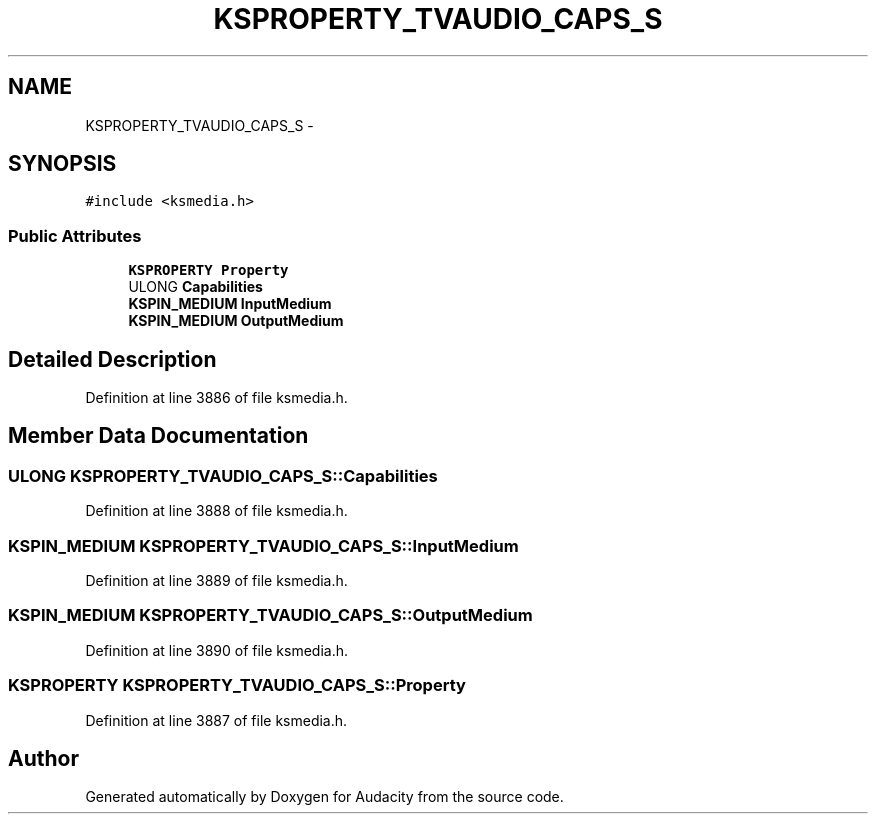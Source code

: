 .TH "KSPROPERTY_TVAUDIO_CAPS_S" 3 "Thu Apr 28 2016" "Audacity" \" -*- nroff -*-
.ad l
.nh
.SH NAME
KSPROPERTY_TVAUDIO_CAPS_S \- 
.SH SYNOPSIS
.br
.PP
.PP
\fC#include <ksmedia\&.h>\fP
.SS "Public Attributes"

.in +1c
.ti -1c
.RI "\fBKSPROPERTY\fP \fBProperty\fP"
.br
.ti -1c
.RI "ULONG \fBCapabilities\fP"
.br
.ti -1c
.RI "\fBKSPIN_MEDIUM\fP \fBInputMedium\fP"
.br
.ti -1c
.RI "\fBKSPIN_MEDIUM\fP \fBOutputMedium\fP"
.br
.in -1c
.SH "Detailed Description"
.PP 
Definition at line 3886 of file ksmedia\&.h\&.
.SH "Member Data Documentation"
.PP 
.SS "ULONG KSPROPERTY_TVAUDIO_CAPS_S::Capabilities"

.PP
Definition at line 3888 of file ksmedia\&.h\&.
.SS "\fBKSPIN_MEDIUM\fP KSPROPERTY_TVAUDIO_CAPS_S::InputMedium"

.PP
Definition at line 3889 of file ksmedia\&.h\&.
.SS "\fBKSPIN_MEDIUM\fP KSPROPERTY_TVAUDIO_CAPS_S::OutputMedium"

.PP
Definition at line 3890 of file ksmedia\&.h\&.
.SS "\fBKSPROPERTY\fP KSPROPERTY_TVAUDIO_CAPS_S::Property"

.PP
Definition at line 3887 of file ksmedia\&.h\&.

.SH "Author"
.PP 
Generated automatically by Doxygen for Audacity from the source code\&.
